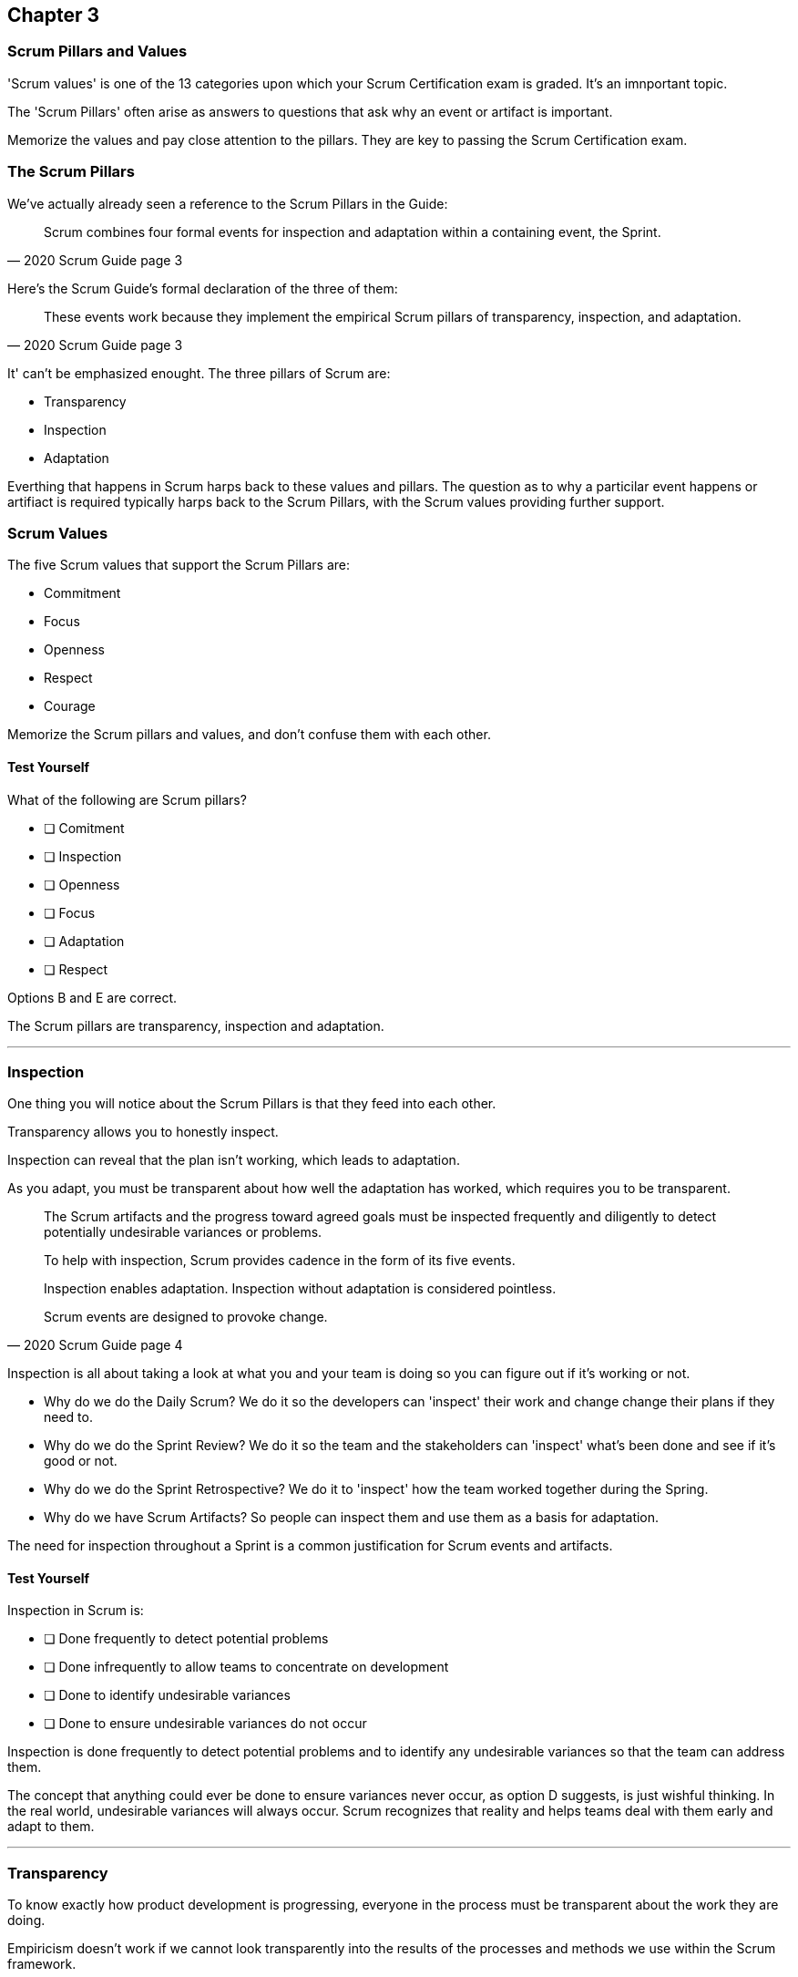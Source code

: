 

== Chapter 3 
=== Scrum Pillars and Values

'Scrum values' is one of the 13 categories upon which your Scrum Certification exam is graded. It's an imnportant topic.

The 'Scrum Pillars' often arise as answers to questions that ask why an event or artifact is important.

Memorize the values and pay close attention to the pillars. They are key to passing the Scrum Certification exam.

=== The Scrum Pillars

We've actually already seen a reference to the Scrum Pillars in the Guide:

[quote, 2020 Scrum Guide page 3]
____
Scrum combines four formal events for inspection and adaptation within a containing event, the Sprint.
____

Here's the Scrum Guide's formal declaration of the three of them:

[quote, 2020 Scrum Guide page 3]
____
These events work because they implement the empirical Scrum pillars of transparency, inspection, and adaptation.
____

It' can't be emphasized enought. The three pillars of Scrum are:

- Transparency
- Inspection
- Adaptation

Everthing that happens in Scrum harps back to these values and pillars. The question as to why a particilar event happens or artifiact is required typically harps back to the Scrum Pillars, with the Scrum values providing further support.

=== Scrum Values

The five Scrum values that support the Scrum Pillars are:

- Commitment
- Focus
- Openness
- Respect
- Courage

Memorize the Scrum pillars and values, and don't confuse them with each other.

==== Test Yourself

****
What of the following are Scrum pillars?

* [ ] Comitment
* [ ] Inspection
* [ ] Openness
* [ ] Focus
* [ ] Adaptation
* [ ] Respect
****

Options B and E are correct.

The Scrum pillars are transparency, inspection and adaptation.

'''


=== Inspection

One thing you will notice about the Scrum Pillars is that they feed into each other.

Transparency allows you to honestly inspect. 

Inspection can reveal that the plan isn't working, which leads to adaptation.

As you adapt, you must be transparent about how well the adaptation has worked, which requires you to be transparent.

[quote, 2020 Scrum Guide page 4]
____


The Scrum artifacts and the progress toward agreed goals must be inspected frequently and diligently to detect potentially undesirable variances or problems. 

To help with inspection, Scrum provides cadence in the form of its five events.

Inspection enables adaptation. Inspection without adaptation is considered pointless. 

Scrum events are designed to provoke change.

____

Inspection is all about taking a look at what you and your team is doing so you can figure out if it's working or not.

- Why do we do the Daily Scrum? We do it so the developers can 'inspect' their work and change change their plans if they need to.

- Why do we do the Sprint Review? We do it so the team and the stakeholders can 'inspect' what's been done and see if it's good or not.

- Why do we do the Sprint Retrospective? We do it to 'inspect' how the team worked together during the Spring.

- Why do we have Scrum Artifacts? So people can inspect them and use them as a basis for adaptation.

The need for inspection throughout a Sprint is a common justification for Scrum events and artifacts. 


==== Test Yourself 

****
Inspection in Scrum is:


* [ ] Done frequently to detect potential problems
* [ ] Done infrequently to allow teams to concentrate on development
* [ ] Done to identify undesirable variances
* [ ] Done to ensure undesirable variances do not occur

****
Inspection is done frequently to detect potential problems and to identify any undesirable variances so that the team can address them.

The concept that anything could ever be done to ensure variances never occur, as option D suggests, is just wishful thinking. In the real world, undesirable variances will always occur. Scrum recognizes that reality and helps teams deal with them early and adapt to them.

'''

=== Transparency 

To know exactly how product development is progressing, everyone in the process must be transparent about the work they are doing.

Empiricism doesn't work if we cannot look transparently into the results of the processes and methods we use within the Scrum framework.

[quote, 2020 Scrum Guide page 3]
____

The emergent process and work must be visible to those performing the work as well as those receiving the work. 

With Scrum, important decisions are based on the perceived state of its three formal artifacts. 

Artifacts that have low transparency can lead to decisions that diminish value and increase risk.

Transparency enables inspection. Inspection without transparency is misleading and wasteful.
____


One of the Scrum values is openness. One of the ways to be open is to be transparent about the work being done and transparent about the progress being made.

The Sprint Backlog creates transparency because it lists everything the Scrum Team is working on, what their goal is during this Sprint and their plan for achieving that goal. If anyone wants to know what the Scrum Team is working on, they can look at the Sprint Backlog. It provides transparency.

What is the quality standard the team is using? Transparency into that is provided by the team's definition of done.

What will the team try to build next? Transparency into that is provided by the way the Product Backlog is prioritized.

Like inspection, the Scrum pillar of transparency is woven into all of the Scrum events and artifacts.

==== Test Yourself 

****
Scrum allows important decisions to be made emprically by basing those decisions on:

* [ ]  The Scrum values of Commitment, Focus, Openness, Respect, and Courage
* [ ] Lean thinking
* [ ] The Scrum pillars of transparency, inspection and adaptation
* [ ] The perceived state of the three formal artifacts.
****

Empiricism requires decicions to be made on facts and evidence. In Scrum, evidence comes from the state of Scrum's three formal artifacts, namely the Product Backlog, the Sprint Backlog and the Increment.

The state of these artifacts must be transparent to all, otherwise the team and the stakeholders don't have all of the facts they need to make the right decisions for the future of the product.

'''

=== Adaptation

Things never go according to plan. 

That's one of the reason we don't spend months planning things in Scrum. 

It's more important to produce something of value than it is to waste time planning, because nothing ever goes according to plan.

And when plans do go awry, Scrum developers adapt. That's how they achieve their goals.

[quote, 2020 Scrum Guide page 4]
____
If any aspects of a process deviate outside acceptable limits or if the resulting product is unacceptable, the process being applied or the materials being produced must be adjusted. 

The adjustment must be made as soon as possible to minimize further deviation.

Adaptation becomes more difficult when the people involved are not empowered or self-managing. 

A Scrum Team is expected to adapt the moment it learns anything new through inspection.
____

It's understood that in the world of software development things change quickly.

Things also change quickly in the field of construction, manufacturing, banking, etc.

The ability for teams to quickly adjust and change thier plan when things go sideways is a core tenent of Scrum. It's one of the reasons we have the Daily Scrum - it allows developers to collectively discuss problems and adapt as needed.

==== Always Adapt

The Scrum Guide provides a number of artifacts and time boxed events that provide an opportunity to adapt. However, these are not the only times the team is allowed to meet, speak and adapt.

If a problems comes up during the day, a developer doesn't have to wait until the next day's Daily Scrum to adapt. Nor does a developer have to wait until the next day's Daily Scrum to discuss issues with fellow developers.

If a problem arises, teams are encouraged to inspect and adapt immediately.

If the team's war room catches fire, don't wait until tomorrow's Daily Scrum to leave the building. Ongoing inspection and adaption is a requirement in Scrum. 


==== Test Yourself 

****
If the process used to track development throughout the Sprint deviates outside of an acceptable limit, the Scrum development team should:

* [ ] End the Sprint early and begin a new round of Sprint Planning
* [ ] End the Sprint early and do a Sprint Review with all stakeholders
* [ ] End the Sprint early and do an internal Sprint Retrospective to see what went wrong
* [ ] Adapt during the Sprint and contunue to push towards the Sprint goal.
****

Scrum is all about adaptation. If things don't go according to plan, the team should adapt. They certainly shouldn't end the Sprint. For the most part, Scrum doesn't allow them to.

- The developers do not have the ability to end a Sprint early in Scrum.
- The Scrum Master does not have the ability to end a Sprint early in Scrum.

Only the Product Owner can do that, and only under the very special condition under which the Sprint Goal has become obsolete. 

If things go sideways during a Sprint, the solution is not to cancel the Sprint or end the Sprint early. The solution is to adapt and continue to work towards the Sprint goal.

Sprints are short, typically between 2 to 4 weeks. Even if things go completely sideways, it won't be too long before a new Sprint begins, so continue to work hard towards the Sprint Goal. A new Sprint is always just around the corner.

'''

==== Test Yourself 

****
A serious security related bug has appeared in the code written by a fellow developer and you need more details about it in order to fix it. When should this issue be discussed with the developer?

* [ ] When the Scrum Master can coordinate a meeting betweeen the two of you
* [ ] After the Quality Assurance (QA) team has time to investigate
* [ ] During the next scheduled Daily Scrum
* [ ] You should go over to the developer's desk and discuss it now
****

Option D is correct.

There are scheduled invents in Scrum that provide opportunities to inspect and adapt, but those should never be used limit communication and interaction between members of the team.

If a problem arises in Scrum, there's no requirement to wait until a Scrum event happens to address it. Address problems immediately and adapt.

'

=== Scrum Values

Scrum is a simple, incomplete framework that doesn't solve every possible problem a development team will encounter.

What Scrum does do is provide five values it believes are important. When problems arise, the best solutions will respect these five values.

[quote, 2020 Scrum Guide page 10]
____
Successful use of Scrum depends on people becoming more proficient in living five values:

- Commitment
- Focus
- Openness
- Respect
- Courage

The Scrum Team commits to achieving its goals and to supporting each other. 

Their primary focus is on the work of the Sprint to make the best possible progress toward these goals. 

The Scrum Team and its stakeholders are open about the work and the challenges. 

Scrum Team members respect each other to be capable, independent people, and are respected as such by the people with whom they work. 

The Scrum Team members have the courage to do the right thing, to work on tough problems.

These values give direction to the Scrum Team with regard to their work, actions, and behavior. 

The decisions that are made, the steps taken, and the way Scrum is used should reinforce these values, not diminish or undermine them. 

The Scrum Team members learn and explore the values as they work with the Scrum events and artifacts. 

When these values are embodied by the Scrum Team and the people they work with, the empirical Scrum pillars of transparency, inspection, and adaptation come to life building trust.
____

Like the Scrum pillars, the Scrum values provide justification for doing the various Scrum events and the creation of various Scrum artifacts.

Quite often when a Scrum Master, Product Owner or Scrum Developer is faced with a difficult challenge, the answer to problem lies in how to conjur up a solution that is in line with these Scrum values.

For the exam, know the Scrum values and how each of them is defined. There is usually a question or two that will test to see if you know what the Scrum values are and how they are generally defined.

==== Test Yourself

****
According to the Scrum Guide, which of the following is not a Scrum Value?

* [ ] Agreeableness
* [ ] Commitment
* [ ] Conscientiousness
* [ ] Openness
* [ ] Respect
* [ ] Extroversion
* [ ] Focus
* [ ] Emotional stability
* [ ] Courage
* [ ] Honesty
****

The five Scrum values are Commitment, Focus, Openness, Respect and Courage.

Honestly is not one of them, but that's not to say you shouldn't be honest. Always be honest!

The other traits, extraversion (also often spelled extroversion), agreeableness, openness, emotional stability (neuroticism) and conscientiousness are together known as the Big 5 personality traits. Big 5 personality traits are worth looking into if you're into psychology and human behavior, but you won't be tested on them in the Scrum Master exam.

'''

<<<

=== A Word on Iterative and Incremental Development

How does the incremental and iterative nature of Scrum optimize predictability and control risk?

The incremental and iterative nature of Scrum, along with it's short-sprints and empirical nature, helps optimize predictability and control risk in several ways:

Regular inspection and adaptation: Scrum provides regular opportunities for the Scrum team to inspect the work that has been done and to adapt their plan for the next iteration. This allows the team to make necessary adjustments to their process, product, and priorities to optimize their ability to deliver value and minimize risks.

Short Sprints: Scrum Sprints typically last 1-4 weeks, during which the team works to deliver a potentially releasable increment of the product. The short time-boxed nature of Sprints helps to control risk by reducing the amount of work in progress, thereby limiting the amount of unfinished work that could create risks and uncertainties.

Incremental development: Scrum emphasizes delivering the product in small increments, which helps to control risk by allowing the team to identify and address issues early on in the development process. This also helps to optimize predictability by allowing stakeholders to see working increments of the product more frequently, which can help reduce uncertainty and improve predictability.

Empirical process control: Scrum is based on the three pillars of transparency, inspection, and adaptation, which provide a framework for empirical process control. The team regularly inspects the work done and adjusts the plan for the next iteration, based on the feedback received. This empirical approach allows the team to optimize predictability and control risk by making data-driven decisions that are informed by their experience.

Overall, the incremental and iterative nature of Scrum helps to optimize predictability and control risk by providing opportunities for regular inspection and adaptation, limiting the amount of unfinished work, delivering the product in small increments, and providing an empirical process control framework.













